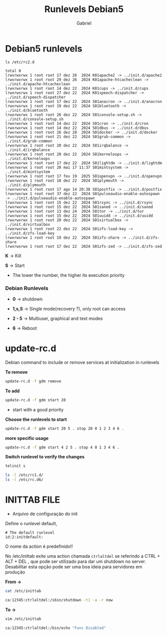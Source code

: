 #+author: Gabriel
#+title: Runlevels Debian5

* Debian5 runlevels

#+begin_src shell
ls /etc/rc2.d

total 0
lrwxrwxrwx 1 root root 17 dez 26  2024 K01apache2 -> ../init.d/apache2
lrwxrwxrwx 1 root root 29 dez 26  2024 K01apache-htcacheclean -> ../init.d/apache-htcacheclean
lrwxrwxrwx 1 root root 14 dez 22  2024 K01cups -> ../init.d/cups
lrwxrwxrwx 1 root root 27 dez 22  2024 K01speech-dispatcher -> ../init.d/speech-dispatcher
lrwxrwxrwx 1 root root 17 dez 22  2024 S01anacron -> ../init.d/anacron
lrwxrwxrwx 1 root root 19 dez 22  2024 S01bluetooth -> ../init.d/bluetooth
lrwxrwxrwx 1 root root 26 dez 22  2024 S01console-setup.sh -> ../init.d/console-setup.sh
lrwxrwxrwx 1 root root 14 dez 22  2024 S01cron -> ../init.d/cron
lrwxrwxrwx 1 root root 14 dez 22  2024 S01dbus -> ../init.d/dbus
lrwxrwxrwx 1 root root 16 dez 28  2024 S01docker -> ../init.d/docker
lrwxrwxrwx 1 root root 21 dez 22  2024 S01grub-common -> ../init.d/grub-common
lrwxrwxrwx 1 root root 20 dez 22  2024 S01irqbalance -> ../init.d/irqbalance
lrwxrwxrwx 1 root root 20 dez 22  2024 S01kerneloops -> ../init.d/kerneloops
lrwxrwxrwx 1 root root 17 dez 22  2024 S01lightdm -> ../init.d/lightdm
lrwxrwxrwx 1 root root 20 mai 17 11:37 S01mintsystem -> ../init.d/mintsystem
lrwxrwxrwx 1 root root 17 fev 19  2025 S01openvpn -> ../init.d/openvpn
lrwxrwxrwx 1 root root 18 dez 22  2024 S01plymouth -> ../init.d/plymouth
lrwxrwxrwx 1 root root 17 ago 14 20:38 S01postfix -> ../init.d/postfix
lrwxrwxrwx 1 root root 37 dez 22  2024 S01pulseaudio-enable-autospawn -> ../init.d/pulseaudio-enable-autospawn
lrwxrwxrwx 1 root root 15 dez 22  2024 S01rsync -> ../init.d/rsync
lrwxrwxrwx 1 root root 15 dez 22  2024 S01saned -> ../init.d/saned
lrwxrwxrwx 1 root root 13 dez 24  2024 S01tor -> ../init.d/tor
lrwxrwxrwx 1 root root 15 dez 22  2024 S01uuidd -> ../init.d/uuidd
lrwxrwxrwx 1 root root 20 dez 22  2024 S01virtualbox -> ../init.d/virtualbox
lrwxrwxrwx 1 root root 22 dez 22  2024 S01zfs-load-key -> ../init.d/zfs-load-key
lrwxrwxrwx 1 root root 19 dez 22  2024 S01zfs-share -> ../init.d/zfs-share
lrwxrwxrwx 1 root root 17 dez 22  2024 S01zfs-zed -> ../init.d/zfs-zed
#+end_src

 *K* -> Kill

 *S* -> Start

 * The lower the number, the higher its execution priority

*** Debian Runlevels

 * *0* -> shutdown

 * *1,s,S* -> Single mode(recovery ?), only root can access

 * *2 - 5* -> Multiuser, graphical and text modes

 * *6* -> Reboot

* update-rc.d

Debian command to include or remove services at initialization in runlevels

*To remove*

#+begin_src sh
update-rc.d -f gdm remove
#+end_src

*To add*

#+begin_src sh
update-rc.d -f gdm start 20
#+end_src

 * start with a good priority

*Choose the runlevels to start*

#+begin_src sh
update-rc.d -f gdm start 20 5 . stop 20 0 1 2 3 4 6 .
#+end_src

*more specific usage*

#+begin_src sh
update-rc.d -f gdm start 4 2 5 . stop 4 0 1 3 4 6 .
#+end_src

*Switch runlevel to verify the changes*

#+begin_src sh
telinit s

ls -l /etc/rc1.d/
ls -l /etc/rc.d6/
#+end_src


* INITTAB FILE

 * Arquivo de configuração do init

Define o runlevel default,

#+begin_src shell
# The default runlevel
id:2:initdefault:
#+end_src

O nome da action é predefinido!!

No /etc/inittab exite uma action chamada ~ctrlaltdel~ se referindo a CTRL + ALT + DEL , que pode ser utilizado para dar um shutdown no server. Desabilitar esta opção pode ser uma boa ideia para servidores em produção

*From ->*

#+begin_src sh
cat /etc/inittab

ca:12345:ctrlaltdel:/sbin/shutdown -t1 -a -r now
#+end_src


*To ->*

#+begin_src sh
vim /etc/inittab

ca:12345:ctrlaltdel:/bin/echo "Func Disabled"
#+end_src
